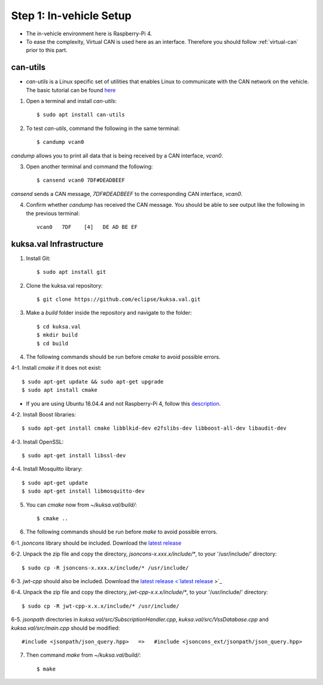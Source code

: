 ************************
Step 1: In-vehicle Setup
************************

* The in-vehicle environment here is Raspberry-Pi 4.
* To ease the complexity, Virtual CAN is used here as an interface. Therefore you should follow :ref:`virtual-can` prior to this part.



can-utils
#########

* `can-utils` is a Linux specific set of utilities that enables Linux to communicate with the CAN network on the vehicle. The basic tutorial can be found `here <https://sgframework.readthedocs.io/en/latest/cantutorial.html>`_

1. Open a terminal and install `can-utils`::

    $ sudo apt install can-utils

2. To test `can-utils`, command the following in the same terminal::

    $ candump vcan0

`candump` allows you to print all data that is being received by a CAN interface, `vcan0`.

3. Open another terminal and command the following::

    $ cansend vcan0 7DF#DEADBEEF

`cansend` sends a CAN message, `7DF#DEADBEEF` to the corresponding CAN interface, `vcan0`.

4. Confirm whether `candump` has received the CAN message. You should be able to see output like the following in the previous terminal::

    vcan0   7DF    [4]   DE AD BE EF



kuksa.val Infrastructure
########################

1. Install Git::

    $ sudo apt install git

2. Clone the kuksa.val repository::

    $ git clone https://github.com/eclipse/kuksa.val.git

3. Make a `build` folder inside the repository and navigate to the folder::

    $ cd kuksa.val
    $ mkdir build
    $ cd build

4. The following commands should be run before `cmake` to avoid possible errors.

4-1. Install `cmake` if it does not exist::

    $ sudo apt-get update && sudo apt-get upgrade
    $ sudo apt install cmake

* If you are using Ubuntu 18.04.4 and not Raspberry-Pi 4, follow this `description <https://www.claudiokuenzler.com/blog/796/install-upgrade-cmake-3.12.1-ubuntu-14.04-trusty-alternatives>`_.

4-2. Install Boost libraries::

    $ sudo apt-get install cmake libblkid-dev e2fslibs-dev libboost-all-dev libaudit-dev

4-3. Install OpenSSL::

    $ sudo apt-get install libssl-dev

4-4. Install Mosquitto library::

    $ sudo apt-get update
    $ sudo apt-get install libmosquitto-dev

5. You can `cmake` now from `~/kuksa.val/build/`::

    $ cmake ..

6. The following commands should be run before `make` to avoid possible errors.

6-1. `jsoncons` library should be included. Download the `latest release <https://github.com/danielaparker/jsoncons/releases/tag/v0.156.1>`_ 

6-2. Unpack the zip file and copy the directory, `jsoncons-x.xxx.x/include/*`, to your '/usr/include/' directory::

    $ sudo cp -R jsoncons-x.xxx.x/include/* /usr/include/

6-3. `jwt-cpp` should also be included. Download the `latest release <`latest release <https://github.com/Thalhammer/jwt-cpp/releases/tag/v0.4.0>`_ >`_ 

6-4. Unpack the zip file and copy the directory, `jwt-cpp-x.x.x/include/*`, to your '/usr/include/' directory::

    $ sudo cp -R jwt-cpp-x.x.x/include/* /usr/include/

6-5. `jsonpath` directories in `kuksa.val/src/SubscriptionHandler.cpp`, `kuksa.val/src/VssDatabase.cpp` and `kuksa.val/src/main.cpp` should be modified::

    #include <jsonpath/json_query.hpp>   =>   #include <jsoncons_ext/jsonpath/json_query.hpp>

7. Then command `make` from `~/kuksa.val/build/`::

    $ make
